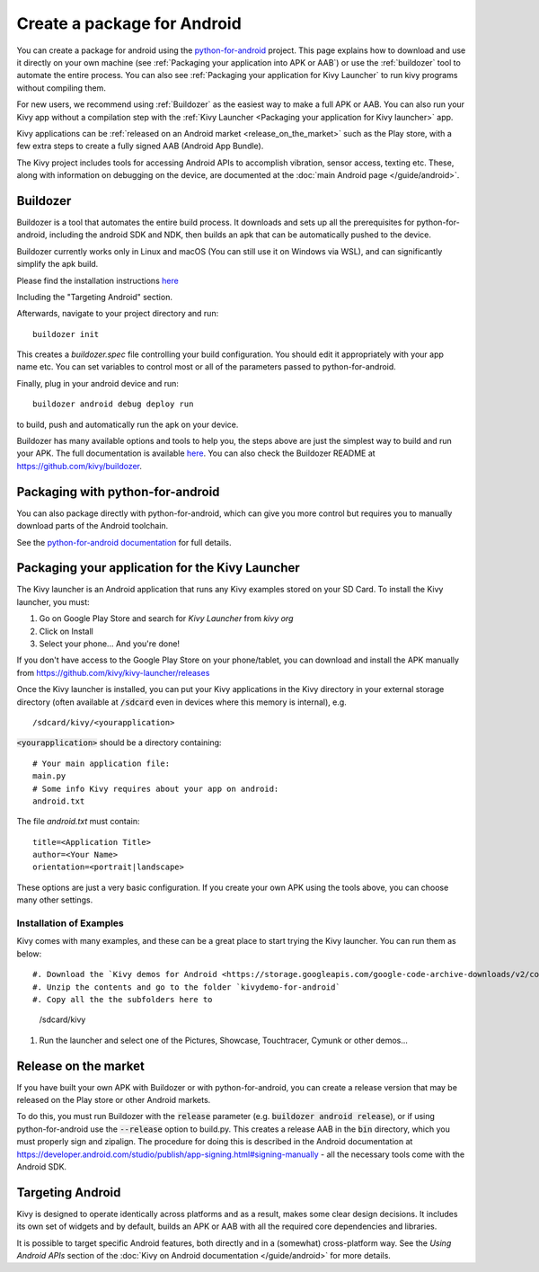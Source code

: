 .. _packaging_android:

Create a package for Android
============================


You can create a package for android using the `python-for-android
<https://github.com/kivy/python-for-android>`_ project. This page explains how
to download and use it directly on your own machine (see
:ref:`Packaging your application into APK or AAB`) or
use the :ref:`buildozer` tool to automate the entire process. You can also see
:ref:`Packaging your application for Kivy Launcher` to run kivy
programs without compiling them.

For new users, we recommend using :ref:`Buildozer` as the easiest way
to make a full APK or AAB. You can also run your Kivy app without a
compilation step with the :ref:`Kivy Launcher <Packaging your
application for Kivy launcher>` app.

Kivy applications can be :ref:`released on an Android market
<release_on_the_market>` such as the Play store, with a few extra
steps to create a fully signed AAB (Android App Bundle).

The Kivy project includes tools for accessing Android APIs to
accomplish vibration, sensor access, texting etc. These, along with
information on debugging on the device, are documented at the
:doc:`main Android page </guide/android>`.

.. _Buildozer:

Buildozer
---------

Buildozer is a tool that automates the entire build process. It
downloads and sets up all the prerequisites for python-for-android,
including the android SDK and NDK, then builds an apk that can be
automatically pushed to the device.

Buildozer currently works only in Linux and macOS (You can still use
it on Windows via WSL), and can significantly simplify the apk build.

Please find the installation instructions `here <https://buildozer.readthedocs.io/en/latest/installation.html>`__

Including the "Targeting Android" section.

Afterwards, navigate to your project directory and run::

    buildozer init

This creates a `buildozer.spec` file controlling your build
configuration. You should edit it appropriately with your app name
etc. You can set variables to control most or all of the parameters
passed to python-for-android.

Finally, plug in your android device and run::

    buildozer android debug deploy run

to build, push and automatically run the apk on your device.

Buildozer has many available options and tools to help you, the steps
above are just the simplest way to build and run your
APK. The full documentation is available `here
<https://buildozer.readthedocs.org/en/latest/>`_. You can also check
the Buildozer README at `<https://github.com/kivy/buildozer>`_.

.. _Packaging your application into APK:

Packaging with python-for-android
---------------------------------

You can also package directly with python-for-android, which can give
you more control but requires you to manually download parts of the
Android toolchain.

See the `python-for-android documentation
<https://python-for-android.readthedocs.io/en/latest/quickstart/>`__
for full details.


.. _Packaging your application for Kivy Launcher:

Packaging your application for the Kivy Launcher
------------------------------------------------

The Kivy launcher is an Android application that runs any Kivy examples
stored on your SD Card.
To install the Kivy launcher, you must:

#. Go on Google Play Store and search for `Kivy Launcher` from `kivy org`
#. Click on Install
#. Select your phone... And you're done!

If you don't have access to the Google Play Store on your phone/tablet,
you can download and install the APK manually from
https://github.com/kivy/kivy-launcher/releases

Once the Kivy launcher is installed, you can put your Kivy
applications in the Kivy directory in your external storage directory
(often available at :code:`/sdcard` even in devices where this memory
is internal), e.g. ::

    /sdcard/kivy/<yourapplication>

:code:`<yourapplication>` should be a directory containing::

    # Your main application file:
    main.py
    # Some info Kivy requires about your app on android:
    android.txt

The file `android.txt` must contain::

    title=<Application Title>
    author=<Your Name>
    orientation=<portrait|landscape>

These options are just a very basic configuration. If you create your
own APK using the tools above, you can choose many other settings.

Installation of Examples
~~~~~~~~~~~~~~~~~~~~~~~~

Kivy comes with many examples, and these can be a great place to start
trying the Kivy launcher. You can run them as below::

#. Download the `Kivy demos for Android <https://storage.googleapis.com/google-code-archive-downloads/v2/code.google.com/kivy/kivydemo-for-android.zip>`_
#. Unzip the contents and go to the folder `kivydemo-for-android`
#. Copy all the the subfolders here to

    /sdcard/kivy

#. Run the launcher and select one of the Pictures, Showcase, Touchtracer, Cymunk or other demos...


.. _release_on_the_market:

Release on the market
---------------------

If you have built your own APK with Buildozer or with
python-for-android, you can create a release version that may be
released on the Play store or other Android markets.

To do this, you must run Buildozer with the :code:`release` parameter
(e.g. :code:`buildozer android release`), or if using
python-for-android use the :code:`--release` option to build.py. This
creates a release AAB in the :code:`bin` directory, which you must
properly sign and zipalign.
The procedure for doing this is described in the Android documentation
at https://developer.android.com/studio/publish/app-signing.html#signing-manually -
all the necessary tools come with the Android SDK.


.. _targetting_android:

Targeting Android
------------------

Kivy is designed to operate identically across platforms and as a result, makes
some clear design decisions. It includes its own set of widgets and by default,
builds an APK or AAB with all the required core dependencies and libraries.

It is possible to target specific Android features, both directly and
in a (somewhat) cross-platform way. See the `Using Android APIs` section
of the :doc:`Kivy on Android documentation </guide/android>` for more details.
